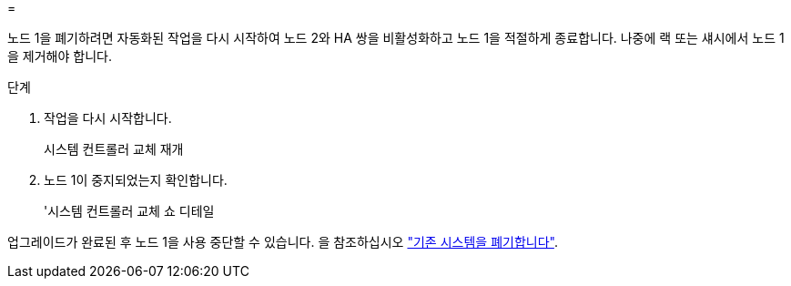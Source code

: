 = 


노드 1을 폐기하려면 자동화된 작업을 다시 시작하여 노드 2와 HA 쌍을 비활성화하고 노드 1을 적절하게 종료합니다. 나중에 랙 또는 섀시에서 노드 1을 제거해야 합니다.

.단계
. 작업을 다시 시작합니다.
+
시스템 컨트롤러 교체 재개

. 노드 1이 중지되었는지 확인합니다.
+
'시스템 컨트롤러 교체 쇼 디테일



업그레이드가 완료된 후 노드 1을 사용 중단할 수 있습니다. 을 참조하십시오 link:decommission_old_system.html["기존 시스템을 폐기합니다"].
